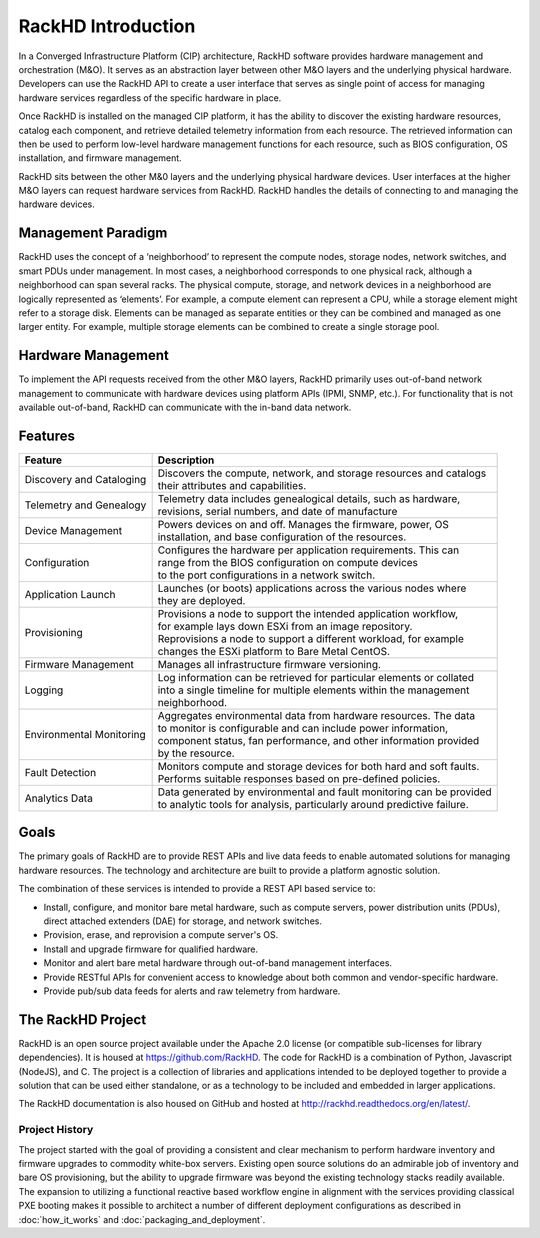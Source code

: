 RackHD Introduction
===================
In a Converged Infrastructure Platform (CIP) architecture, RackHD software provides hardware management and orchestration (M&O). It serves as an abstraction layer between other M&O layers and the underlying physical hardware. Developers can use the RackHD API to create a user interface that serves as single point of access for managing hardware services regardless of the specific hardware in place.

Once RackHD is installed on the managed CIP platform, it has the ability to discover the existing hardware resources, catalog each component, and retrieve detailed telemetry information from each resource. The retrieved information can then be used to perform low-level hardware management functions for each resource, such as BIOS configuration, OS installation, and firmware management.

RackHD sits between the other M&0 layers and the underlying physical hardware devices. User interfaces at the higher M&O layers can request hardware services from RackHD. RackHD handles the details of connecting to and managing the hardware devices.

Management Paradigm
----------------------------
RackHD uses the concept of a ‘neighborhood’ to represent the compute nodes, storage nodes, network switches, and smart PDUs under management. In most cases, a neighborhood corresponds to one physical rack, although a neighborhood can span several racks. The physical compute, storage, and network devices in a neighborhood are logically represented as ‘elements’. For example, a compute element can represent a CPU, while a storage element might refer to a storage disk.
Elements can be managed as separate entities or they can be combined and managed as one larger entity. For example, multiple storage elements can be combined to create a single storage pool.

Hardware Management
---------------------------

To implement the API requests received from the other M&O layers, RackHD primarily uses out-of-band network management to communicate with hardware devices using platform APIs (IPMI, SNMP, etc.). For functionality that is not available out-of-band, RackHD can communicate with the in-band data network.

Features
------------------------

======================== ============================================================================
Feature                  | Description
======================== ============================================================================
Discovery and Cataloging | Discovers the compute, network, and storage resources and catalogs
                         | their attributes and capabilities.
Telemetry and Genealogy  | Telemetry data includes genealogical details, such as hardware,
                         | revisions, serial numbers, and date of manufacture
Device Management        | Powers devices on and off. Manages the firmware, power, OS
                         | installation, and base configuration of the resources.
Configuration            | Configures the hardware per application requirements. This can
                         | range from the BIOS configuration on compute devices
                         | to the port configurations in a network switch.
Application Launch       | Launches (or boots) applications across the various nodes where
                         | they are deployed.
Provisioning             | Provisions a node to support the intended application workflow,
                         | for example lays down ESXi from an image repository.
                         | Reprovisions a node to support a different workload, for example
                         | changes the ESXi platform to Bare Metal CentOS.
Firmware Management      | Manages all infrastructure firmware versioning.
Logging                  | Log information can be retrieved for particular elements or collated
                         | into a single timeline for multiple elements within the management
                         | neighborhood.
Environmental Monitoring | Aggregates environmental data from hardware resources. The data
                         | to monitor is configurable and can include power information,
                         | component status, fan performance, and other information provided
                         | by the resource.
Fault Detection          | Monitors compute and storage devices for both hard and soft faults.
                         | Performs suitable responses based on pre-defined policies.
Analytics Data           | Data generated by environmental and fault monitoring can be provided
                         | to analytic tools for analysis, particularly around predictive failure.
======================== ============================================================================




Goals
-----------------------------------------

The primary goals of RackHD are to provide REST APIs and live data feeds to enable automated solutions
for managing hardware resources. The technology and architecture are built to provide a platform
agnostic solution.

The combination of these services is intended to provide a REST API based service to:

* Install, configure, and monitor bare metal hardware, such as compute servers, power distribution
  units (PDUs), direct attached extenders (DAE) for storage, and network switches.
* Provision, erase, and reprovision a compute server's OS.
* Install and upgrade firmware for qualified hardware.
* Monitor and alert bare metal hardware through out-of-band management interfaces.
* Provide RESTful APIs for convenient access to knowledge about both common and vendor-specific hardware.
* Provide pub/sub data feeds for alerts and raw telemetry from hardware.

The RackHD Project
-----------------------------------------

RackHD is an open source project available under the Apache 2.0 license (or
compatible sub-licenses for library dependencies). It is housed at https://github.com/RackHD.
The code for RackHD is a combination of Python, Javascript (NodeJS), and C. The project is a collection
of libraries and applications intended to be deployed together to provide a solution that can be used
either standalone, or as a technology to be included and embedded in larger applications.

The RackHD documentation is also housed on GitHub
and hosted at http://rackhd.readthedocs.org/en/latest/.

Project History
~~~~~~~~~~~~~~~~~~~~~

The project started with the goal of providing a consistent and clear mechanism to perform hardware
inventory and firmware upgrades to commodity white-box servers.
Existing open source solutions do an admirable job of inventory and bare OS provisioning, but the
ability to upgrade firmware was beyond the existing technology stacks readily available. The expansion
to utilizing a functional reactive based workflow engine in alignment with the services providing
classical PXE booting makes it possible to architect a number of different deployment configurations
as described in :doc:`how_it_works` and :doc:`packaging_and_deployment`.
